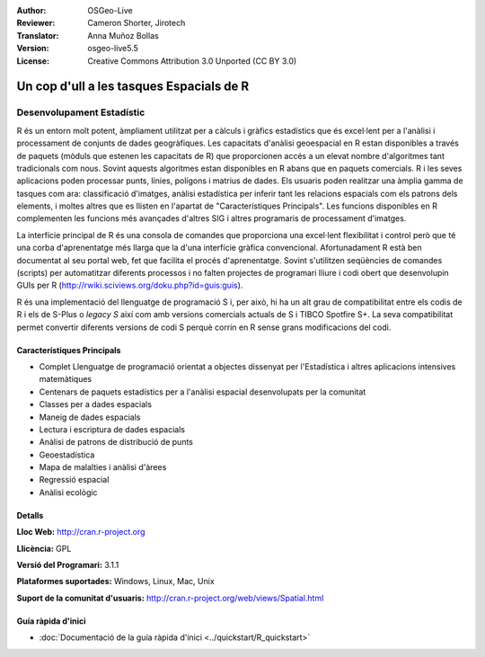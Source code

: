 :Author: OSGeo-Live
:Reviewer: Cameron Shorter, Jirotech
:Translator: Anna Muñoz Bollas
:Version: osgeo-live5.5
:License: Creative Commons Attribution 3.0 Unported (CC BY 3.0)

.. image:: /images/project_logos/logo-R.png
  :alt: project logo
  :align: right
  :target: http://cran.r-project.org

Un cop d'ull a les tasques Espacials de R
================================================================================

Desenvolupament Estadístic
~~~~~~~~~~~~~~~~~~~~~~~~~~~~~~~~~~~~~~~~~~~~~~~~~~~~~~~~~~~~~~~~~~~~~~~~~~~~~~~~

R és un entorn molt potent, àmpliament utilitzat per a càlculs i gràfics estadístics que és excel·lent per a l'anàlisi i processament de conjunts de dades geogràfiques. Les capacitats d'anàlisi geoespacial en R estan disponibles a través de paquets (mòduls que estenen les capacitats de R) que proporcionen accés a un elevat nombre d'algoritmes tant tradicionals com nous. Sovint aquests algoritmes estan disponibles en R abans que en paquets comercials. R i les seves aplicacions poden processar punts, línies, polígons i matrius de dades. Els usuaris poden realitzar una àmplia gamma de tasques com ara: classificació d'imatges, anàlisi estadística per inferir tant les relacions espacials com els patrons dels elements, i moltes altres que es llisten en l'apartat de "Característiques Principals". Les funcions disponibles en R complementen les funcions més avançades d'altres SIG i altres programaris de processament d'imatges.

La interfície principal de R és una consola de comandes que proporciona una excel·lent flexibilitat i control però que té una corba d'aprenentatge més llarga que la d'una interfície gràfica convencional. Afortunadament R està ben documentat al seu portal web, fet que facilita el procés d'aprenentatge. Sovint s'utilitzen seqüències de comandes (scripts) per automatitzar diferents processos i no falten projectes de programari lliure i codi obert que desenvolupin GUIs per R (http://rwiki.sciviews.org/doku.php?id=guis:guis).

R és una implementació del llenguatge de programació S i, per això, hi ha un alt grau de compatibilitat entre els codis de R i els de S-Plus o *legacy S* així com amb versions comercials actuals de S i TIBCO Spotfire S+. La seva compatibilitat permet convertir diferents versions de codi S perquè corrin en R sense grans modificacions del codi.

.. image:: /images/screenshots/r/r-perspective.png
  :scale: 50 %
  :alt: project logo
  :align: right

Característiques Principals
--------------------------------------------------------------------------------

* Complet Llenguatge de programació orientat a objectes dissenyat per l'Estadística i altres aplicacions intensives matemàtiques
* Centenars de paquets estadístics per a l'anàlisi espacial desenvolupats per la comunitat
* Classes per a dades espacials
* Maneig de dades espacials
* Lectura i escriptura de dades espacials
* Anàlisi de patrons de distribució de punts
* Geoestadística
* Mapa de malalties i anàlisi d'àrees
* Regressió espacial
* Anàlisi ecològic


Detalls
--------------------------------------------------------------------------------

**Lloc Web:** http://cran.r-project.org

**Llicència:** GPL

**Versió del Programari:** 3.1.1

**Plataformes suportades:** Windows, Linux, Mac, Unix

**Suport de la comunitat d'usuaris:** http://cran.r-project.org/web/views/Spatial.html


Guía ràpida d'inici
--------------------------------------------------------------------------------
    
* :doc:`Documentació de la guía ràpida d'inici <../quickstart/R_quickstart>`
